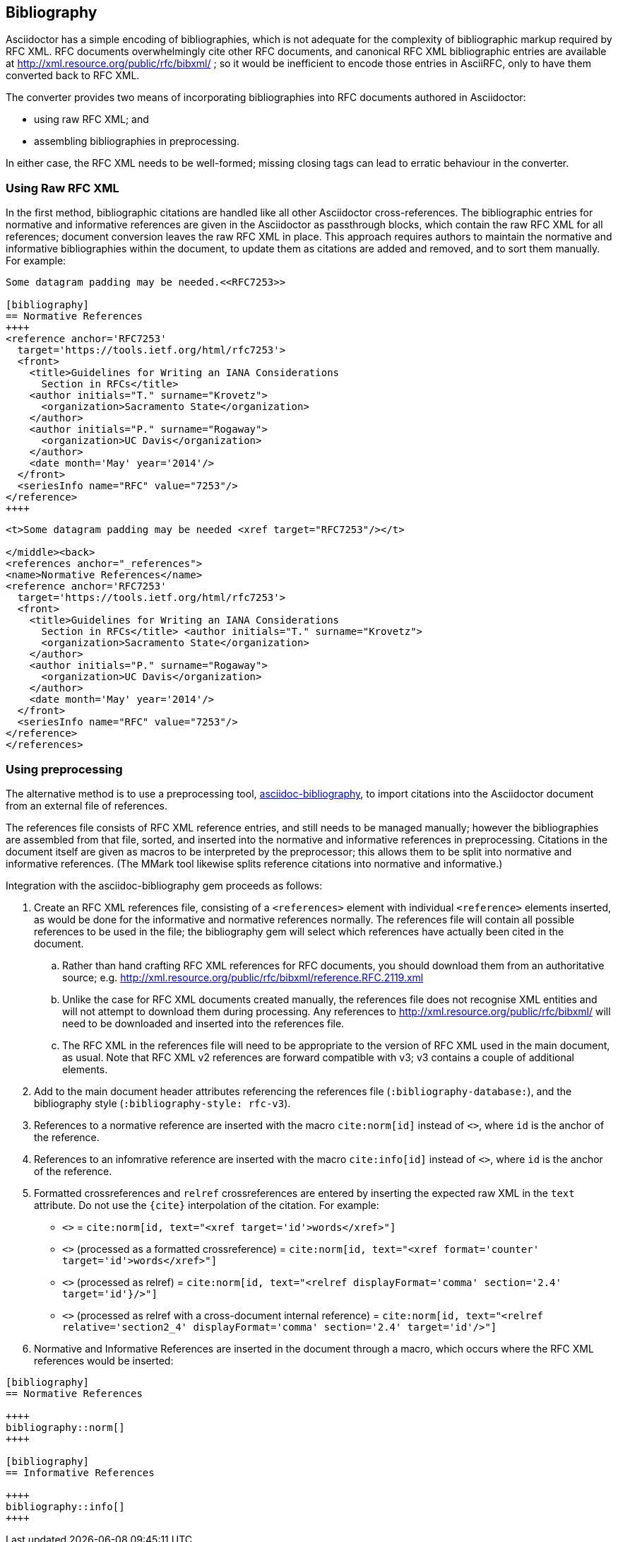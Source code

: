 == Bibliography

Asciidoctor has a simple encoding of bibliographies, which is not adequate for
the complexity of bibliographic markup required by RFC XML. RFC documents
overwhelmingly cite other RFC documents, and canonical RFC XML bibliographic
entries are available at http://xml.resource.org/public/rfc/bibxml/ ; so it
would be inefficient to encode those entries in AsciiRFC, only to have them
converted back to RFC XML.

The converter provides two means of incorporating bibliographies into RFC
documents authored in Asciidoctor:

* using raw RFC XML; and 

* assembling bibliographies in preprocessing.

In either case, the RFC XML needs to be well-formed; missing closing tags can
lead to erratic behaviour in the converter.

=== Using Raw RFC XML

In the first method, bibliographic citations are handled like all other Asciidoctor
cross-references. The bibliographic entries for normative and informative
references are given in the Asciidoctor as passthrough blocks, which contain
the raw RFC XML for all references; document conversion leaves the raw RFC XML
in place. This approach requires authors to maintain the normative and
informative bibliographies within the document, to update them as citations are
added and removed, and to sort them manually. For example:

[source,asciidoc]
----
Some datagram padding may be needed.<<RFC7253>>

[bibliography]
== Normative References
++++
<reference anchor='RFC7253' 
  target='https://tools.ietf.org/html/rfc7253'>
  <front>
    <title>Guidelines for Writing an IANA Considerations 
      Section in RFCs</title>
    <author initials="T." surname="Krovetz">
      <organization>Sacramento State</organization>
    </author>
    <author initials="P." surname="Rogaway">
      <organization>UC Davis</organization>
    </author>
    <date month='May' year='2014'/>
  </front>
  <seriesInfo name="RFC" value="7253"/>
</reference>
++++
----

[source,xml]
----
<t>Some datagram padding may be needed <xref target="RFC7253"/></t>

</middle><back>
<references anchor="_references">
<name>Normative References</name>
<reference anchor='RFC7253' 
  target='https://tools.ietf.org/html/rfc7253'>
  <front>
    <title>Guidelines for Writing an IANA Considerations 
      Section in RFCs</title> <author initials="T." surname="Krovetz">
      <organization>Sacramento State</organization>
    </author>
    <author initials="P." surname="Rogaway">
      <organization>UC Davis</organization>
    </author>
    <date month='May' year='2014'/>
  </front>
  <seriesInfo name="RFC" value="7253"/>
</reference>
</references>
----

=== Using preprocessing

The alternative method is to use a preprocessing tool,
https://github.com/riboseinc/asciidoctor-bibliography[asciidoc-bibliography],
to import citations into the Asciidoctor document from an external file of
references.

The references file consists of RFC XML reference entries, and still needs to
be managed manually; however the bibliographies are assembled from that file,
sorted, and inserted into the normative and informative references in
preprocessing. Citations in the document itself are given as macros to be
interpreted by the preprocessor; this allows them to be split into normative
and informative references. (The MMark tool likewise splits reference citations
into normative and informative.)

Integration with the asciidoc-bibliography gem proceeds as follows:

. Create an RFC XML references file, consisting of a `<references>` element
with individual `<reference>` elements inserted, as would be done for the
informative and normative references normally. The references file will contain
all possible references to be used in the file; the bibliography gem will
select which references have actually been cited in the document. 

.. Rather than hand crafting RFC XML references for RFC documents, you should
download them from an authoritative source; e.g.
http://xml.resource.org/public/rfc/bibxml/reference.RFC.2119.xml

.. Unlike the case for RFC XML documents created manually, the references file
does not recognise XML entities and will not attempt to download them during
processing.  Any references to http://xml.resource.org/public/rfc/bibxml/ will
need to be downloaded and inserted into the references file.

.. The RFC XML in the references file will need to be appropriate to the
version of RFC XML used in the main document, as usual. Note that RFC XML v2
references are forward compatible with v3; v3 contains a couple of additional
elements.

. Add to the main document header attributes referencing the references file
(`:bibliography-database:`), and the bibliography style (`:bibliography-style:
rfc-v3`).

. References to a normative reference are inserted with the macro
`cite:norm[id]` instead of pass:q[`<<id>>`], where `id` is the anchor of the
reference.

. References to an infomrative reference are inserted with the macro
`cite:info[id]` instead of pass:q[`<<id>>`], where `id` is the anchor of the
reference.

. Formatted crossreferences and `relref` crossreferences are entered by inserting the 
expected raw XML in the `text` attribute. Do not use the `{cite}` interpolation of the citation.
For example:

** pass:q[`<<id,words>>`] = `cite:norm[id, text="<xref target='id'>words</xref>"]`
** pass:q[`<<id,format=counter: words>>`] (processed as a formatted crossreference) = `cite:norm[id, text="<xref format='counter' target='id'>words</xref>"]`
** pass:q[`<<id,2.4 comma: words>>`] (processed as relref) = `cite:norm[id, text="<relref displayFormat='comma' section='2.4' target='id'}/>"]`
** pass:q[`<<id#section2_4,2.4 comma: words>>`] (processed as relref with a cross-document internal reference) = `cite:norm[id, text="<relref relative='section2_4' displayFormat='comma' section='2.4' target='id'/>"]`

. Normative and Informative References are inserted in the document through a
macro, which occurs where the RFC XML references would be inserted:

[source,asciidoc]
--
[bibliography]
== Normative References

++++
bibliography::norm[]
++++

[bibliography]
== Informative References

++++
bibliography::info[]
++++
--

